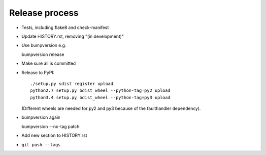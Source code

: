 Release process
===============

* Tests, including flake8 and check-manifest

* Update HISTORY.rst, removing "(in development)"

* Use bumpversion e.g.

  bumpversion release

* Make sure all is committed

* Release to PyPI::

    ./setup.py sdist register upload
    python2.7 setup.py bdist_wheel --python-tag=py2 upload
    python3.4 setup.py bdist_wheel --python-tag=py3 upload

  (Different wheels are needed for py2 and py3 because of the faulthandler
  dependency).

* bumpversion again

  bumpversion --no-tag patch

* Add new section to HISTORY.rst

* ``git push --tags``
